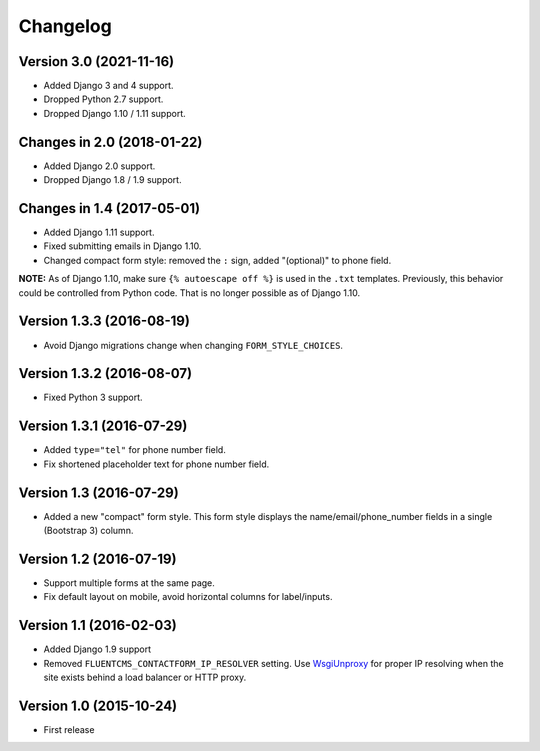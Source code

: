 Changelog
=========

Version 3.0 (2021-11-16)
------------------------

* Added Django 3 and 4 support.
* Dropped Python 2.7 support.
* Dropped Django 1.10 / 1.11 support.


Changes in 2.0 (2018-01-22)
---------------------------

* Added Django 2.0 support.
* Dropped Django 1.8 / 1.9 support.


Changes in 1.4 (2017-05-01)
---------------------------

* Added Django 1.11 support.
* Fixed submitting emails in Django 1.10.
* Changed compact form style: removed the ``:`` sign, added "(optional)" to phone field.

**NOTE:** As of Django 1.10, make sure ``{% autoescape off %}`` is used in the ``.txt`` templates.
Previously, this behavior could be controlled from Python code.
That is no longer possible as of Django 1.10.


Version 1.3.3 (2016-08-19)
--------------------------

* Avoid Django migrations change when changing ``FORM_STYLE_CHOICES``.


Version 1.3.2 (2016-08-07)
--------------------------

* Fixed Python 3 support.


Version 1.3.1 (2016-07-29)
--------------------------

* Added ``type="tel"`` for phone number field.
* Fix shortened placeholder text for phone number field.


Version 1.3 (2016-07-29)
------------------------

* Added a new "compact" form style.
  This form style displays the name/email/phone_number fields in a single (Bootstrap 3) column.


Version 1.2 (2016-07-19)
------------------------

* Support multiple forms at the same page.
* Fix default layout on mobile, avoid horizontal columns for label/inputs.


Version 1.1 (2016-02-03)
------------------------

* Added Django 1.9 support
* Removed ``FLUENTCMS_CONTACTFORM_IP_RESOLVER`` setting.
  Use WsgiUnproxy_ for proper IP resolving when the site exists behind a load balancer or HTTP proxy.


Version 1.0 (2015-10-24)
------------------------

* First release

.. _WsgiUnproxy: https://pypi.python.org/pypi/WsgiUnproxy
